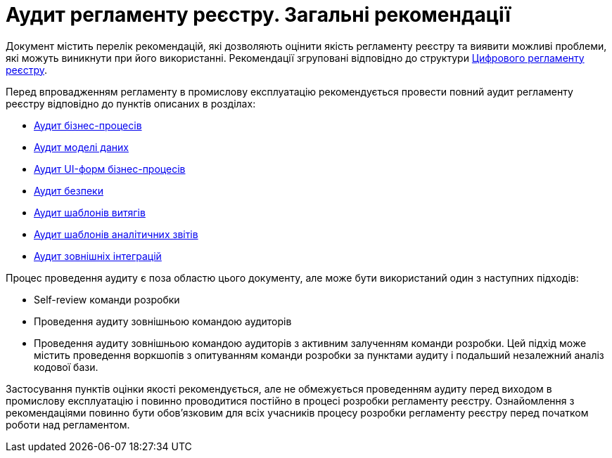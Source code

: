 = Аудит регламенту реєстру. Загальні рекомендації

Документ містить перелік рекомендацій, які дозволяють оцінити якість регламенту реєстру та виявити можливі проблеми,
які можуть виникнути при його використанні. Рекомендації згруповані відповідно до структури
xref:arch:architecture/registry/administrative/regulation-management/registry-regulation/registry-regulation.adoc[Цифрового
 регламенту реєстру].

Перед впровадженням регламенту в промислову експлуатацію рекомендується провести повний аудит регламенту реєстру відповідно
до пунктів описаних в розділах:

* xref:registry-develop:registry-audit-instruction/modules/bp-audit.adoc[Аудит бізнес-процесів]
* xref:registry-develop:registry-audit-instruction/modules/dm-audit.adoc[Аудит моделі даних]
* xref:registry-develop:registry-audit-instruction/modules/form-audit.adoc[Аудит UI-форм бізнес-процесів]
* xref:registry-develop:registry-audit-instruction/modules/sec-audit.adoc[Аудит безпеки]
* xref:registry-develop:registry-audit-instruction/modules/excerpt-audit.adoc[Аудит шаблонів витягів]
* xref:registry-develop:registry-audit-instruction/modules/report-audit.adoc[Аудит шаблонів аналітичних звітів]
* xref:registry-develop:registry-audit-instruction/modules/integration-audit.adoc[Аудит зовнішніх інтеграцій]

Процес проведення аудиту є поза областю цього документу, але може бути використаний один з наступних підходів:

* Self-review команди розробки
* Проведення аудиту зовнішньою командою аудиторів
* Проведення аудиту зовнішньою командою аудиторів з активним залученням команди розробки. Цей підхід може містить
проведення воркшопів з опитуванням команди розробки за пунктами аудиту і подальший незалежний аналіз кодової бази.

Застосування пунктів оцінки якості рекомендується, але не обмежується проведенням аудиту перед виходом в промислову
експлуатацію і повинно проводитися постійно в процесі розробки регламенту реєстру. Ознайомлення з рекомендаціями повинно
бути обов'язковим для всіх учасників процесу розробки регламенту реєстру перед початком роботи над регламентом.